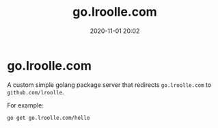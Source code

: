 #+TITLE: go.lroolle.com
#+DATE: 2020-11-01 20:02
#+STARTUP: overview
#+EXPORT_FILE_NAME: go-lroolle-com
#+HUGO_WEIGHT: auto
#+HUGO_BASE_DIR: ~/G/blog
#+HUGO_AUTO_SET_LASTMOD: t
#+HUGO_SECTION: notes
#+HUGO_CATEGORIES: notes
#+HUGO_TAGS: notes golang

* go.lroolle.com

A custom simple golang package server that redirects ~go.lroolle.com~ to ~github.com/lroolle~.

For example:
#+BEGIN_SRC sh :exports both :results output replace
go get go.lroolle.com/hello
#+END_SRC
